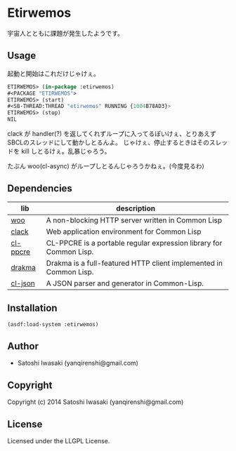 * Etirwemos 
宇宙人とともに課題が発生したようです。

** Usage
起動と開始はこれだけじゃけぇ。
#+BEGIN_SRC lisp
ETIRWEMOS> (in-package :etirwemos)
#<PACKAGE "ETIRWEMOS">
ETIRWEMOS> (start)
#<SB-THREAD:THREAD "etirwemos" RUNNING {1004B78AD3}>
ETIRWEMOS> (stop)
NIL
#+END_SRC

clack が handler(?) を返してくれずループに入ってるぽいけぇ、とりあえずSBCLのスレッドにして動かしとるんよ。
じゃけぇ、停止するときはそのスレッドを kill しとるけぇ。乱暴じゃろう。

たぶん woo(cl-async) がループしとるんじゃろうかねぇ。(今度見るわ)

** Dependencies
| lib      | description                                                        |
|----------+--------------------------------------------------------------------|
| [[https://github.com/fukamachi/woo][woo]]      | A non-blocking HTTP server written in Common Lisp                  |
| [[https://github.com/fukamachi/clack][clack]]    | Web application environment for Common Lisp                        |
| [[http://weitz.de/cl-ppcre/][cl-ppcre]] | CL-PPCRE is a portable regular expression library for Common Lisp. |
| [[http://weitz.de/drakma/][drakma]]   | Drakma is a full-featured HTTP client implemented in Common Lisp.  |
| [[http://common-lisp.net/project/cl-json/][cl-json]]  | A JSON parser and generator in Common-Lisp.                        |

** Installation
#+BEGIN_SRC lisp
(asdf:load-system :etirwemos)
#+END_SRC

** Author

+ Satoshi Iwasaki (yanqirenshi@gmail.com)

** Copyright

Copyright (c) 2014 Satoshi Iwasaki (yanqirenshi@gmail.com)

** License

Licensed under the LLGPL License.
